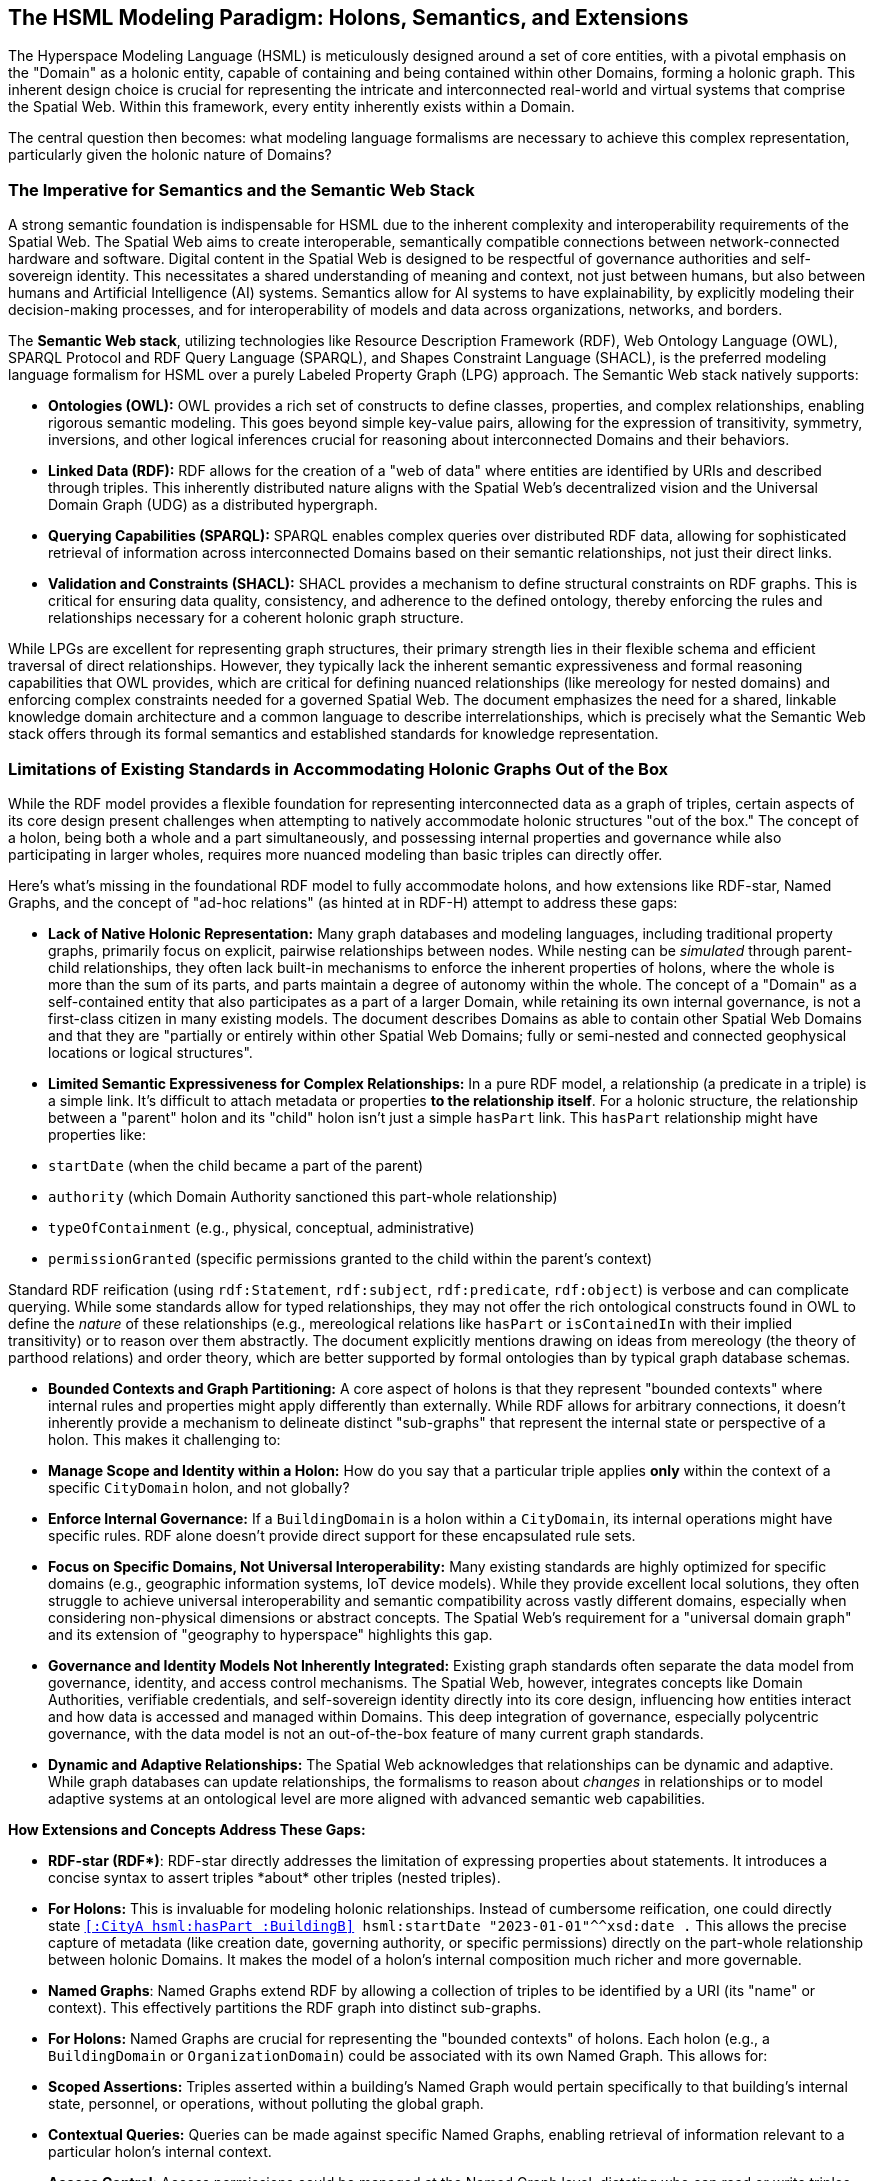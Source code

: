 == The HSML Modeling Paradigm: Holons, Semantics, and Extensions

The Hyperspace Modeling Language (HSML) is meticulously designed around a set of core entities, with a pivotal emphasis on the "Domain" as a holonic entity, capable of containing and being contained within other Domains, forming a holonic graph. This inherent design choice is crucial for representing the intricate and interconnected real-world and virtual systems that comprise the Spatial Web. Within this framework, every entity inherently exists within a Domain.

The central question then becomes: what modeling language formalisms are necessary to achieve this complex representation, particularly given the holonic nature of Domains?

=== The Imperative for Semantics and the Semantic Web Stack

A strong semantic foundation is indispensable for HSML due to the inherent complexity and interoperability requirements of the Spatial Web. The Spatial Web aims to create interoperable, semantically compatible connections between network-connected hardware and software. Digital content in the Spatial Web is designed to be respectful of governance authorities and self-sovereign identity. This necessitates a shared understanding of meaning and context, not just between humans, but also between humans and Artificial Intelligence (AI) systems. Semantics allow for AI systems to have explainability, by explicitly modeling their decision-making processes, and for interoperability of models and data across organizations, networks, and borders.

The **Semantic Web stack**, utilizing technologies like Resource Description Framework (RDF), Web Ontology Language (OWL), SPARQL Protocol and RDF Query Language (SPARQL), and Shapes Constraint Language (SHACL), is the preferred modeling language formalism for HSML over a purely Labeled Property Graph (LPG) approach. The Semantic Web stack natively supports:

* *Ontologies (OWL):* OWL provides a rich set of constructs to define classes, properties, and complex relationships, enabling rigorous semantic modeling. This goes beyond simple key-value pairs, allowing for the expression of transitivity, symmetry, inversions, and other logical inferences crucial for reasoning about interconnected Domains and their behaviors.
* *Linked Data (RDF):* RDF allows for the creation of a "web of data" where entities are identified by URIs and described through triples. This inherently distributed nature aligns with the Spatial Web's decentralized vision and the Universal Domain Graph (UDG) as a distributed hypergraph.
* *Querying Capabilities (SPARQL):* SPARQL enables complex queries over distributed RDF data, allowing for sophisticated retrieval of information across interconnected Domains based on their semantic relationships, not just their direct links.
* *Validation and Constraints (SHACL):* SHACL provides a mechanism to define structural constraints on RDF graphs. This is critical for ensuring data quality, consistency, and adherence to the defined ontology, thereby enforcing the rules and relationships necessary for a coherent holonic graph structure.

While LPGs are excellent for representing graph structures, their primary strength lies in their flexible schema and efficient traversal of direct relationships. However, they typically lack the inherent semantic expressiveness and formal reasoning capabilities that OWL provides, which are critical for defining nuanced relationships (like mereology for nested domains) and enforcing complex constraints needed for a governed Spatial Web. The document emphasizes the need for a shared, linkable knowledge domain architecture and a common language to describe interrelationships, which is precisely what the Semantic Web stack offers through its formal semantics and established standards for knowledge representation.

=== Limitations of Existing Standards in Accommodating Holonic Graphs Out of the Box

While the RDF model provides a flexible foundation for representing interconnected data as a graph of triples, certain aspects of its core design present challenges when attempting to natively accommodate holonic structures "out of the box." The concept of a holon, being both a whole and a part simultaneously, and possessing internal properties and governance while also participating in larger wholes, requires more nuanced modeling than basic triples can directly offer.

Here's what's missing in the foundational RDF model to fully accommodate holons, and how extensions like RDF-star, Named Graphs, and the concept of "ad-hoc relations" (as hinted at in RDF-H) attempt to address these gaps:

* *Lack of Native Holonic Representation:* Many graph databases and modeling languages, including traditional property graphs, primarily focus on explicit, pairwise relationships between nodes. While nesting can be _simulated_ through parent-child relationships, they often lack built-in mechanisms to enforce the inherent properties of holons, where the whole is more than the sum of its parts, and parts maintain a degree of autonomy within the whole. The concept of a "Domain" as a self-contained entity that also participates as a part of a larger Domain, while retaining its own internal governance, is not a first-class citizen in many existing models. The document describes Domains as able to contain other Spatial Web Domains and that they are "partially or entirely within other Spatial Web Domains; fully or semi-nested and connected geophysical locations or logical structures".
* *Limited Semantic Expressiveness for Complex Relationships:* In a pure RDF model, a relationship (a predicate in a triple) is a simple link. It's difficult to attach metadata or properties *to the relationship itself*. For a holonic structure, the relationship between a "parent" holon and its "child" holon isn't just a simple `hasPart` link. This `hasPart` relationship might have properties like:
    * `startDate` (when the child became a part of the parent)
    * `authority` (which Domain Authority sanctioned this part-whole relationship)
    * `typeOfContainment` (e.g., physical, conceptual, administrative)
    * `permissionGranted` (specific permissions granted to the child within the parent's context)

Standard RDF reification (using `rdf:Statement`, `rdf:subject`, `rdf:predicate`, `rdf:object`) is verbose and can complicate querying. While some standards allow for typed relationships, they may not offer the rich ontological constructs found in OWL to define the _nature_ of these relationships (e.g., mereological relations like `hasPart` or `isContainedIn` with their implied transitivity) or to reason over them abstractly. The document explicitly mentions drawing on ideas from mereology (the theory of parthood relations) and order theory, which are better supported by formal ontologies than by typical graph database schemas.

* *Bounded Contexts and Graph Partitioning:* A core aspect of holons is that they represent "bounded contexts" where internal rules and properties might apply differently than externally. While RDF allows for arbitrary connections, it doesn't inherently provide a mechanism to delineate distinct "sub-graphs" that represent the internal state or perspective of a holon. This makes it challenging to:
    * **Manage Scope and Identity within a Holon:** How do you say that a particular triple applies *only* within the context of a specific `CityDomain` holon, and not globally?
    * **Enforce Internal Governance:** If a `BuildingDomain` is a holon within a `CityDomain`, its internal operations might have specific rules. RDF alone doesn't provide direct support for these encapsulated rule sets.

* *Focus on Specific Domains, Not Universal Interoperability:* Many existing standards are highly optimized for specific domains (e.g., geographic information systems, IoT device models). While they provide excellent local solutions, they often struggle to achieve universal interoperability and semantic compatibility across vastly different domains, especially when considering non-physical dimensions or abstract concepts. The Spatial Web's requirement for a "universal domain graph" and its extension of "geography to hyperspace" highlights this gap.
* *Governance and Identity Models Not Inherently Integrated:* Existing graph standards often separate the data model from governance, identity, and access control mechanisms. The Spatial Web, however, integrates concepts like Domain Authorities, verifiable credentials, and self-sovereign identity directly into its core design, influencing how entities interact and how data is accessed and managed within Domains. This deep integration of governance, especially polycentric governance, with the data model is not an out-of-the-box feature of many current graph standards.
* *Dynamic and Adaptive Relationships:* The Spatial Web acknowledges that relationships can be dynamic and adaptive. While graph databases can update relationships, the formalisms to reason about _changes_ in relationships or to model adaptive systems at an ontological level are more aligned with advanced semantic web capabilities.

**How Extensions and Concepts Address These Gaps:**

* **RDF-star (RDF\*)**: RDF-star directly addresses the limitation of expressing properties about statements. It introduces a concise syntax to assert triples *about* other triples (nested triples).
    * **For Holons:** This is invaluable for modeling holonic relationships. Instead of cumbersome reification, one could directly state `<<:CityA hsml:hasPart :BuildingB>> hsml:startDate "2023-01-01"^^xsd:date .` This allows the precise capture of metadata (like creation date, governing authority, or specific permissions) directly on the part-whole relationship between holonic Domains. It makes the model of a holon's internal composition much richer and more governable.

* **Named Graphs**: Named Graphs extend RDF by allowing a collection of triples to be identified by a URI (its "name" or context). This effectively partitions the RDF graph into distinct sub-graphs.
    * **For Holons:** Named Graphs are crucial for representing the "bounded contexts" of holons. Each holon (e.g., a `BuildingDomain` or `OrganizationDomain`) could be associated with its own Named Graph. This allows for:
        * **Scoped Assertions:** Triples asserted within a building's Named Graph would pertain specifically to that building's internal state, personnel, or operations, without polluting the global graph.
        * **Contextual Queries:** Queries can be made against specific Named Graphs, enabling retrieval of information relevant to a particular holon's internal context.
        * **Access Control:** Access permissions could be managed at the Named Graph level, dictating who can read or write triples within a specific holon's representation, aligning with Domain Authority concepts.

* **"Ad-Hoc Relations" (drawing from RDF-H principles):** In the dynamic and decentralized environment of a holonic graph like the Spatial Web, not all relationships between entities or domains are permanent, universally defined, or strictly dictated by a pre-existing, rigid schema. This is where the concept of "ad-hoc relations" becomes particularly relevant. These relations are emergent, contextual, and flexible, arising dynamically from the interactions or needs of specific entities or agents. For instance, a temporary collaboration between two geographically distant research `ConceptDomain`s might lead to a unique "collaboratesOnProjectX" link that isn't part of the standard `hsml:isRelatedTo` hierarchy. Holons' autonomy and interdependence necessitate these:
    * **Internal Self-Organization:** A `ProjectDomain` (a holon) might dynamically create temporary "taskDependency" relations between its internal `Activity` entities for a specific project phase, which are only relevant within that `ProjectDomain`.
    * **Inter-Holon Collaboration:** When two distinct `OrganizationDomain` holons form a joint venture, they might establish temporary `jointlyManagesResource` relations that exist only for the duration of that venture.
    * **Domain Authority Assertions:** A `DomainAuthority` (itself a holonic `Agent`) might assert an `administrativeLink` between two otherwise unconnected sub-domains under its governance for a specific, temporary administrative purpose, such as a localized energy distribution optimization project within a larger `UrbanDigitalTwinDomain`. This link isn't a fundamental, ontological `isChildOf` relation, but an operational one.

To handle "Ad-Hoc Relations" within HSML's Semantic Web Stack:

    * **Dynamic Predicate Creation and Registration:** New predicates (URIs for relations) could be generated and "registered" on the fly, perhaps within a specific Domain's context or by a Domain Authority. This implies a lightweight mechanism for declaring the _intent_ or _scope_ of these new predicates.
    * **Higher-Order Logic/Reasoning (OWL & SHACL):** Even if specific ad-hoc predicates are dynamic, OWL can define broader patterns or categories for these relations (e.g., an `owl:Class` called `hsml:TemporaryAdministrativeLink`). SHACL can then constrain the properties of these ad-hoc relations, ensuring data quality and consistency even for emergent links.
    * **Provenance of Relationships (RDF-star):** Using RDF-star, the assertion of an "ad-hoc relation" itself can be treated as a statement with its own metadata. This allows the Spatial Web to precisely record *who* asserted this temporary relation, *when*, *why*, and *for how long* it is considered valid. This provenance is critical for auditability and maintaining trust in a decentralized, dynamic environment where relationships aren't always static.

In essence, while existing graph technologies provide foundational capabilities, the unique blend of holonic structures, multi-dimensional hyperspaces, and integrated governance within the Spatial Web necessitates a more semantically rich and extensible modeling language formalism. The Semantic Web stack provides the necessary expressiveness and extensibility to fully realize the vision of a truly holonic and interconnected Spatial Web.
